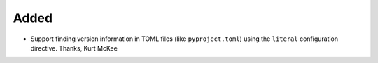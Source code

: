 Added
.....

-   Support finding version information in TOML files (like ``pyproject.toml``)
    using the ``literal`` configuration directive.  Thanks, Kurt McKee
